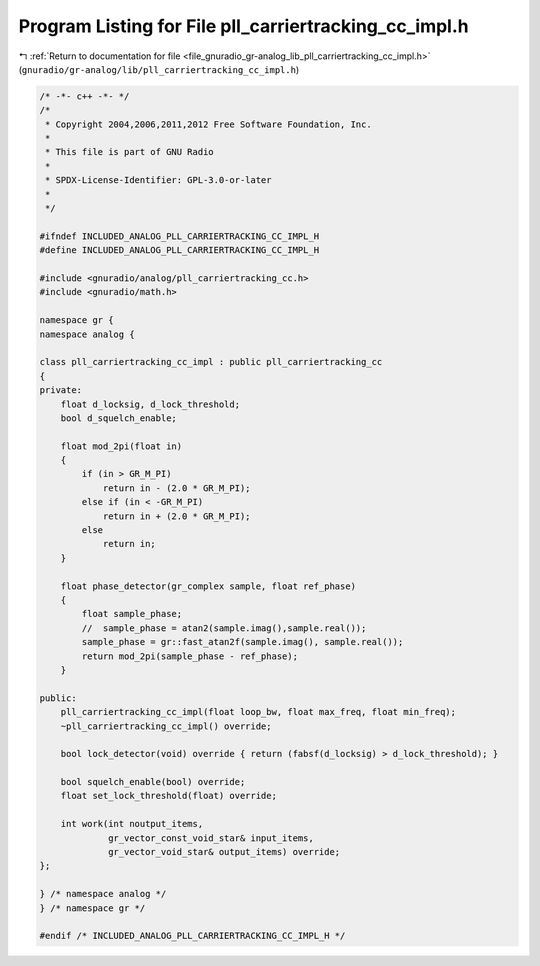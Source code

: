 
.. _program_listing_file_gnuradio_gr-analog_lib_pll_carriertracking_cc_impl.h:

Program Listing for File pll_carriertracking_cc_impl.h
======================================================

|exhale_lsh| :ref:`Return to documentation for file <file_gnuradio_gr-analog_lib_pll_carriertracking_cc_impl.h>` (``gnuradio/gr-analog/lib/pll_carriertracking_cc_impl.h``)

.. |exhale_lsh| unicode:: U+021B0 .. UPWARDS ARROW WITH TIP LEFTWARDS

.. code-block:: cpp

   /* -*- c++ -*- */
   /*
    * Copyright 2004,2006,2011,2012 Free Software Foundation, Inc.
    *
    * This file is part of GNU Radio
    *
    * SPDX-License-Identifier: GPL-3.0-or-later
    *
    */
   
   #ifndef INCLUDED_ANALOG_PLL_CARRIERTRACKING_CC_IMPL_H
   #define INCLUDED_ANALOG_PLL_CARRIERTRACKING_CC_IMPL_H
   
   #include <gnuradio/analog/pll_carriertracking_cc.h>
   #include <gnuradio/math.h>
   
   namespace gr {
   namespace analog {
   
   class pll_carriertracking_cc_impl : public pll_carriertracking_cc
   {
   private:
       float d_locksig, d_lock_threshold;
       bool d_squelch_enable;
   
       float mod_2pi(float in)
       {
           if (in > GR_M_PI)
               return in - (2.0 * GR_M_PI);
           else if (in < -GR_M_PI)
               return in + (2.0 * GR_M_PI);
           else
               return in;
       }
   
       float phase_detector(gr_complex sample, float ref_phase)
       {
           float sample_phase;
           //  sample_phase = atan2(sample.imag(),sample.real());
           sample_phase = gr::fast_atan2f(sample.imag(), sample.real());
           return mod_2pi(sample_phase - ref_phase);
       }
   
   public:
       pll_carriertracking_cc_impl(float loop_bw, float max_freq, float min_freq);
       ~pll_carriertracking_cc_impl() override;
   
       bool lock_detector(void) override { return (fabsf(d_locksig) > d_lock_threshold); }
   
       bool squelch_enable(bool) override;
       float set_lock_threshold(float) override;
   
       int work(int noutput_items,
                gr_vector_const_void_star& input_items,
                gr_vector_void_star& output_items) override;
   };
   
   } /* namespace analog */
   } /* namespace gr */
   
   #endif /* INCLUDED_ANALOG_PLL_CARRIERTRACKING_CC_IMPL_H */
